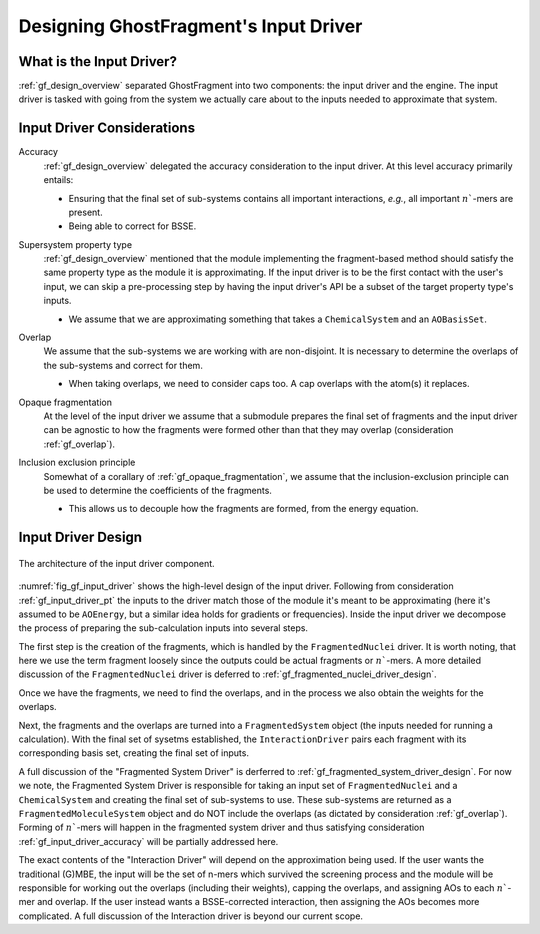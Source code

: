 .. _gf_input_driver_design:

######################################
Designing GhostFragment's Input Driver
######################################

.. |n| replace:: :math:`n``

*************************
What is the Input Driver?
*************************

:ref:`gf_design_overview` separated GhostFragment into two components: the 
input driver and the engine. The input driver is tasked with going from the
system we actually care about to the inputs needed to approximate that system.


***************************
Input Driver Considerations
***************************

.. _gf_input_driver_accuracy:

Accuracy
   :ref:`gf_design_overview` delegated the accuracy consideration to the input
   driver. At this level accuracy primarily entails:

   - Ensuring that the final set of sub-systems contains all important 
     interactions, *e.g.*, all important |n|-mers are present.
   - Being able to correct for BSSE.

.. _gf_input_driver_pt:

Supersystem property type
   :ref:`gf_design_overview` mentioned that the module implementing the 
   fragment-based method should satisfy the same property type as the module
   it is approximating. If the input driver is to be the first contact with the
   user's input, we can skip a pre-processing step by having the input driver's
   API be a subset of the target property type's inputs.

   - We assume that we are approximating something that takes a 
     ``ChemicalSystem`` and an ``AOBasisSet``.

.. _gf_overlap:

Overlap
   We assume that the sub-systems we are working with are non-disjoint. It is
   necessary to determine the overlaps of the sub-systems and correct for them.

   - When taking overlaps, we need to consider caps too. A cap
     overlaps with the atom(s) it replaces.

.. _gf_opaque_fragmentation:

Opaque fragmentation
   At the level of the input driver we assume that a submodule prepares the
   final set of fragments and the input driver can be agnostic to how the
   fragments were formed other than that they may overlap
   (consideration :ref:`gf_overlap`).

.. _gf_inclusion_exclusion_principle:

Inclusion exclusion principle
   Somewhat of a corallary of :ref:`gf_opaque_fragmentation`, we assume that 
   the inclusion-exclusion principle can be used to determine the coefficients 
   of the fragments.

   - This allows us to decouple how the fragments are formed, from the energy
     equation.



*******************
Input Driver Design
*******************

.. _fig_gf_input_driver:

.. figure:: assets/input_driver.png
   :align: center

   The architecture of the input driver component. 

:numref:`fig_gf_input_driver` shows the high-level design of the input driver.
Following from consideration :ref:`gf_input_driver_pt` the inputs to the driver
match those of the module it's meant to be approximating (here it's assumed to
be ``AOEnergy``, but a similar idea holds for gradients or frequencies). Inside
the input driver we decompose the process of preparing the sub-calculation 
inputs into several steps. 

The first step is the creation of the fragments, which is handled by the
``FragmentedNuclei`` driver. It is worth noting, that here we use the term
fragment loosely since the outputs could be actual fragments or |n|-mers. A
more detailed discussion of the ``FragmentedNuclei`` driver is deferred to
:ref:`gf_fragmented_nuclei_driver_design`.

Once we have the fragments, we need to find the overlaps, and in the process
we also obtain the weights for the overlaps. 

Next, the fragments and the overlaps are turned into a ``FragmentedSystem``
object (the inputs needed for running a calculation). With the final set of
sysetms established, the ``InteractionDriver`` pairs each fragment with its
corresponding basis set, creating the final set of inputs.




A full discussion of the "Fragmented System Driver" is derferred to 
:ref:`gf_fragmented_system_driver_design`. For now we note, the Fragmented
System Driver is responsible for taking an input set of ``FragmentedNuclei``
and a ``ChemicalSystem`` and creating the final set of sub-systems to use. These
sub-systems are returned as a ``FragmentedMoleculeSystem`` object and do NOT 
include the overlaps (as dictated by consideration :ref:`gf_overlap`). Forming 
of |n|-mers will happen in the fragmented system driver and thus satisfying
consideration :ref:`gf_input_driver_accuracy` will be partially addressed here.

The exact contents of the "Interaction Driver" will depend on the approximation
being used. If the user wants the traditional (G)MBE, the input will be the
set of n-mers which survived the screening process and the module will be
responsible for working out the overlaps (including their weights), capping the
overlaps, and assigning AOs to each |n|-mer and overlap. If the user instead
wants a BSSE-corrected interaction, then assigning the AOs becomes more 
complicated. A full discussion of the Interaction driver is beyond our current
scope.